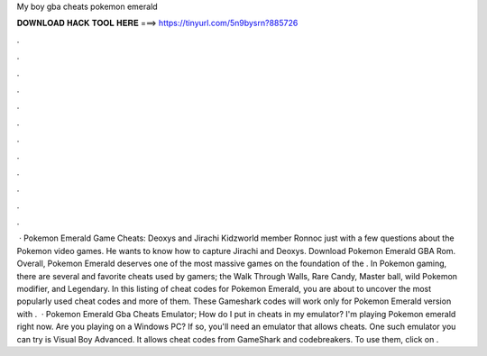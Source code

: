 My boy gba cheats pokemon emerald

𝐃𝐎𝐖𝐍𝐋𝐎𝐀𝐃 𝐇𝐀𝐂𝐊 𝐓𝐎𝐎𝐋 𝐇𝐄𝐑𝐄 ===> https://tinyurl.com/5n9bysrn?885726

.

.

.

.

.

.

.

.

.

.

.

.

 · Pokemon Emerald Game Cheats: Deoxys and Jirachi Kidzworld member Ronnoc just with a few questions about the Pokemon video games. He wants to know how to capture Jirachi and Deoxys. Download Pokemon Emerald GBA Rom. Overall, Pokemon Emerald deserves one of the most massive games on the foundation of the . In Pokemon gaming, there are several and favorite cheats used by gamers; the Walk Through Walls, Rare Candy, Master ball, wild Pokemon modifier, and Legendary. In this listing of cheat codes for Pokemon Emerald, you are about to uncover the most popularly used cheat codes and more of them. These Gameshark codes will work only for Pokemon Emerald version with .  · Pokemon Emerald Gba Cheats Emulator; How do I put in cheats in my emulator? I'm playing Pokemon emerald right now. Are you playing on a Windows PC? If so, you'll need an emulator that allows cheats. One such emulator you can try is Visual Boy Advanced. It allows cheat codes from GameShark and codebreakers. To use them, click on .